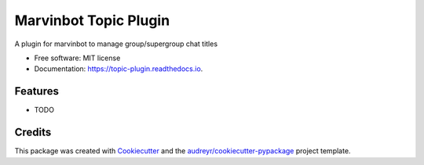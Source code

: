 ===============================
Marvinbot Topic Plugin
===============================


.. image:: https://img.shields.io/pypi/v/topic_plugin.svg
        :target: https://pypi.python.org/pypi/topic_plugin

.. image:: https://img.shields.io/travis/Cameri/topic_plugin.svg
        :target: https://travis-ci.org/Cameri/topic_plugin

.. image:: https://readthedocs.org/projects/topic-plugin/badge/?version=latest
        :target: https://topic-plugin.readthedocs.io/en/latest/?badge=latest
        :alt: Documentation Status

.. image:: https://pyup.io/repos/github/Cameri/topic_plugin/shield.svg
     :target: https://pyup.io/repos/github/Cameri/topic_plugin/
     :alt: Updates


A plugin for marvinbot to manage group/supergroup chat titles


* Free software: MIT license
* Documentation: https://topic-plugin.readthedocs.io.


Features
--------

* TODO

Credits
---------

This package was created with Cookiecutter_ and the `audreyr/cookiecutter-pypackage`_ project template.

.. _Cookiecutter: https://github.com/audreyr/cookiecutter
.. _`audreyr/cookiecutter-pypackage`: https://github.com/audreyr/cookiecutter-pypackage

